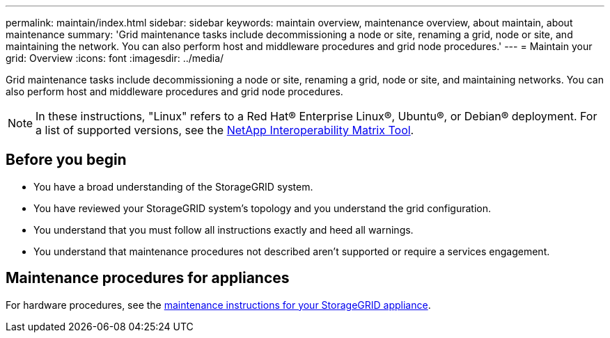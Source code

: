 ---
permalink: maintain/index.html
sidebar: sidebar
keywords: maintain overview, maintenance overview, about maintain, about maintenance
summary: 'Grid maintenance tasks include decommissioning a node or site, renaming a grid, node or site, and maintaining the network. You can also perform host and middleware procedures and grid node procedures.'
---
= Maintain your grid: Overview
:icons: font
:imagesdir: ../media/

[.lead]
Grid maintenance tasks include decommissioning a node or site, renaming a grid, node or site, and maintaining networks. You can also perform host and middleware procedures and grid node procedures.

NOTE: In these instructions, "Linux" refers to a Red Hat® Enterprise Linux®, Ubuntu®, or Debian® deployment. For a list of supported versions, see the https://imt.netapp.com/matrix/#welcome[NetApp Interoperability Matrix Tool^].

== Before you begin

* You have a broad understanding of the StorageGRID system. 

* You have reviewed your StorageGRID system's topology and you understand the grid configuration.

* You understand that you must follow all instructions exactly and heed all warnings.

* You understand that maintenance procedures not described aren't supported or require a services engagement.

== Maintenance procedures for appliances

For hardware procedures, see the https://docs.netapp.com/us-en/storagegrid-appliances/[maintenance instructions for your StorageGRID appliance^].
